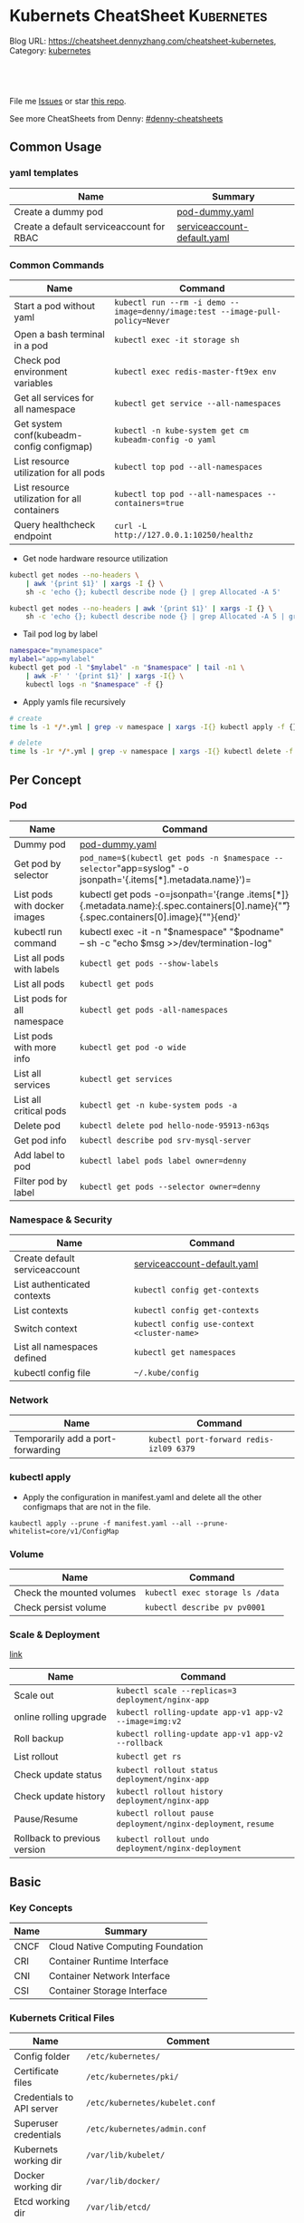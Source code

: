 * Kubernets CheatSheet                                             :Kubernetes:
:PROPERTIES:
:type:     kubernetes
:END:

Blog URL: https://cheatsheet.dennyzhang.com/cheatsheet-kubernetes, Category: [[https://cheatsheet.dennyzhang.com/category/kubernetes/][kubernetes]]

#+BEGIN_HTML
<a href="https://github.com/dennyzhang/cheatsheet-kubernetes-A4"><img align="right" width="200" height="183" src="https://www.dennyzhang.com/wp-content/uploads/denny/watermark/github.png" /></a>
<div id="the whole thing" style="overflow: hidden;">
<div style="float: left; padding: 5px"> <a href="https://www.linkedin.com/in/dennyzhang001"><img src="https://www.dennyzhang.com/wp-content/uploads/sns/linkedin.png" alt="linkedin" /></a></div>
<div style="float: left; padding: 5px"><a href="https://github.com/dennyzhang"><img src="https://www.dennyzhang.com/wp-content/uploads/sns/github.png" alt="github" /></a></div>
<div style="float: left; padding: 5px"><a href="https://www.dennyzhang.com/slack" target="_blank" rel="nofollow"><img src="https://slack.dennyzhang.com/badge.svg" alt="slack"/></a></div>
</div>

<br/><br/>
<a href="http://makeapullrequest.com" target="_blank" rel="nofollow"><img src="https://img.shields.io/badge/PRs-welcome-brightgreen.svg" alt="PRs Welcome"/></a>
#+END_HTML

File me [[https://github.com/dennyzhang/cheatsheet-kubernetes-A4/issues][Issues]] or star [[https://github.com/DennyZhang/cheatsheet-kubernetes-A4][this repo]].

See more CheatSheets from Denny: [[https://github.com/topics/denny-cheatsheets][#denny-cheatsheets]]
** Common Usage
*** yaml templates
 | Name                                     | Summary                     |
 |------------------------------------------+-----------------------------|
 | Create a dummy pod                       | [[https://github.com/dennyzhang/cheatsheet-kubernetes-A4/blob/master/pod-dummy.yaml][pod-dummy.yaml]]              |
 | Create a default serviceaccount for RBAC | [[https://github.com/dennyzhang/cheatsheet-kubernetes-A4/blob/master/serviceaccount-default.yaml][serviceaccount-default.yaml]] |
*** Common Commands
 | Name                                         | Command                                                                       |
 |----------------------------------------------+-------------------------------------------------------------------------------|
 | Start a pod without yaml                     | =kubectl run --rm -i demo --image=denny/image:test --image-pull-policy=Never= |
 | Open a bash terminal in a pod                | =kubectl exec -it storage sh=                                                 |
 | Check pod environment variables              | =kubectl exec redis-master-ft9ex env=                                         |
 | Get all services for all namespace           | =kubectl get service --all-namespaces=                                        |
 | Get system conf(kubeadm-config configmap)    | =kubectl -n kube-system get cm kubeadm-config -o yaml=                        |
 | List resource utilization for all pods       | =kubectl top pod --all-namespaces=                                            |
 | List resource utilization for all containers | =kubectl top pod --all-namespaces --containers=true=                          |
 | Query healthcheck endpoint                   | =curl -L http://127.0.0.1:10250/healthz=                                      |

  - Get node hardware resource utilization
  #+BEGIN_SRC sh
  kubectl get nodes --no-headers \
      | awk '{print $1}' | xargs -I {} \
      sh -c 'echo {}; kubectl describe node {} | grep Allocated -A 5'

  kubectl get nodes --no-headers | awk '{print $1}' | xargs -I {} \
      sh -c 'echo {}; kubectl describe node {} | grep Allocated -A 5 | grep -ve Event -ve Allocated -ve percent -ve -- ; echo'
  #+END_SRC

  - Tail pod log by label
  #+BEGIN_SRC sh
  namespace="mynamespace"
  mylabel="app=mylabel"
  kubectl get pod -l "$mylabel" -n "$namespace" | tail -n1 \
      | awk -F' ' '{print $1}' | xargs -I{} \
      kubectl logs -n "$namespace" -f {}
  #+END_SRC

  - Apply yamls file recursively
  #+BEGIN_SRC sh
  # create
  time ls -1 */*.yml | grep -v namespace | xargs -I{} kubectl apply -f {}

  # delete
  time ls -1r */*.yml | grep -v namespace | xargs -I{} kubectl delete -f {}
  #+END_SRC
** Per Concept
*** Pod
 | Name                         | Command                                                                                                                                 |
 |------------------------------+-----------------------------------------------------------------------------------------------------------------------------------------|
 | Dummy pod                    | [[https://github.com/dennyzhang/cheatsheet-kubernetes-A4/blob/master/pod-dummy.yaml][pod-dummy.yaml]]                                                                                                                          |
 | Get pod by selector          | =pod_name=$(kubectl get pods -n $namespace --selector="app=syslog" -o jsonpath='{.items[*].metadata.name}')=                            |
 | List pods with docker images | kubectl get pods -o=jsonpath='{range .items[*]}{.metadata.name}:{.spec.containers[0].name}{"\t"}{.spec.containers[0].image}{"\n"}{end}' |
 | kubectl run command          | kubectl exec -it -n "$namespace" "$podname" -- sh -c "echo $msg  >>/dev/termination-log"                                                |
 | List all pods with labels    | =kubectl get pods --show-labels=                                                                                                        |
 | List all pods                | =kubectl get pods=                                                                                                                      |
 | List pods for all namespace  | =kubectl get pods -all-namespaces=                                                                                                      |
 | List pods with more info     | =kubectl get pod -o wide=                                                                                                               |
 | List all services            | =kubectl get services=                                                                                                                  |
 | List all critical pods       | =kubectl get -n kube-system pods -a=                                                                                                    |
 | Delete pod                   | =kubectl delete pod hello-node-95913-n63qs=                                                                                             |
 | Get pod info                 | =kubectl describe pod srv-mysql-server=                                                                                                 |
 | Add label to pod             | =kubectl label pods label owner=denny=                                                                                                  |
 | Filter pod by label          | =kubectl get pods --selector owner=denny=                                                                                               |

*** Namespace & Security
 | Name                          | Command                                     |
 |-------------------------------+---------------------------------------------|
 | Create default serviceaccount | [[https://github.com/dennyzhang/cheatsheet-kubernetes-A4/blob/master/serviceaccount-default.yaml][serviceaccount-default.yaml]]                 |
 | List authenticated contexts   | =kubectl config get-contexts=               |
 | List contexts                 | =kubectl config get-contexts=               |
 | Switch context                | =kubectl config use-context <cluster-name>= |
 | List all namespaces defined   | =kubectl get namespaces=                    |
 | kubectl config file           | =~/.kube/config=                            |

*** Network
 | Name                              | Command                                 |
 |-----------------------------------+-----------------------------------------|
 | Temporarily add a port-forwarding | =kubectl port-forward redis-izl09 6379= |

*** kubectl apply

 - Apply the configuration in manifest.yaml and delete all the other configmaps that are not in the file.
 #+BEGIN_EXAMPLE
 kaubectl apply --prune -f manifest.yaml --all --prune-whitelist=core/v1/ConfigMap
 #+END_EXAMPLE

*** Volume
 | Name                      | Command                         |
 |---------------------------+---------------------------------|
 | Check the mounted volumes | =kubectl exec storage ls /data= |
 | Check persist volume      | =kubectl describe pv pv0001=    |
*** Scale & Deployment

 [[https://kubernetes.io/docs/concepts/workloads/controllers/deployment/#pausing-and-resuming-a-deployment][link]]

 | Name                   | Command                                                       |
 |------------------------+---------------------------------------------------------------|
 | Scale out              | =kubectl scale --replicas=3 deployment/nginx-app=             |
 | online rolling upgrade | =kubectl rolling-update app-v1 app-v2 --image=img:v2=         |
 | Roll backup            | =kubectl rolling-update app-v1 app-v2 --rollback=             |
 | List rollout           | =kubectl get rs=                                              |
 | Check update status    | =kubectl rollout status deployment/nginx-app=                 |
 | Check update history   | =kubectl rollout history deployment/nginx-app=                |
 | Pause/Resume           | =kubectl rollout pause deployment/nginx-deployment=, =resume= |
 | Rollback to previous version | =kubectl rollout undo deployment/nginx-deployment=      |
** Basic
*** Key Concepts
 | Name | Summary                           |
 |------+-----------------------------------|
 | CNCF | Cloud Native Computing Foundation |
 | CRI  | Container Runtime Interface       |
 | CNI  | Container Network Interface       |
 | CSI  | Container Storage Interface       |

*** Kubernets Critical Files
 | Name                      | Comment                                                 |
 |---------------------------+---------------------------------------------------------|
 | Config folder             | =/etc/kubernetes/=                                      |
 | Certificate files         | =/etc/kubernetes/pki/=                                  |
 | Credentials to API server | =/etc/kubernetes/kubelet.conf=                          |
 | Superuser credentials     | =/etc/kubernetes/admin.conf=                            |
 | Kubernets working dir     | =/var/lib/kubelet/=                                     |
 | Docker working dir        | =/var/lib/docker/=                                      |
 | Etcd working dir          | =/var/lib/etcd/=                                        |
 | Network cni               | =/etc/cni/net.d/=                                       |
 | Docker container log      | =/var/log/containers/=                                  |
 | Log files                 | =/var/log/pods/=                                        |
 | Env                       | =export KUBECONFIG=/etc/kubernetes/admin.conf=          |
 | Env                       | =/etc/systemd/system/kubelet.service.d/10-kubeadm.conf= |

 #+BEGIN_HTML
 <a href="https://www.dennyzhang.com"><img align="right" width="185" height="37" src="https://raw.githubusercontent.com/USDevOps/mywechat-slack-group/master/images/dns_small.png"></a>
 #+END_HTML
*** Check status
 | Name                               | Summary                                      |
 |------------------------------------+----------------------------------------------|
 | Start a service                    | =kubectl run hello --image=my_img --port=80= |
 | Similar to =docker ps=             | =kubectl get nodes=                          |
 | Similar to =docker inspect=        | =kubectl describe pod nginx-app-413181-cn=   |
 | Similar to =docker logs=           | =kubectl logs=                               |
 | Similar to =docker exec=           | =kubectl exec=                               |
 | View cluster events                | =kubectl get events=                         |
 | Get deployment info                | =kubectl get deploy=                         |
 | Delete service                     | =kubectl delete service nginxservice=        |
 | Get kubectl version                | =kubectl version=                            |
 | Get cluster info                   | =kubectl cluster-info=                       |
 | Get configuration                  | =kubectl config view=                        |
 | Get component status               | =kubectl get componentstatus=                |
 | Get node status                    | =kubectl describe node $node_name=           |
 | Get services for current namespace | =kubectl get svc=                            |

*** Kubernetes Developer Resources
 | Name            | Summary                                                                                   |
 |-----------------+-------------------------------------------------------------------------------------------|
 | API Conventions | https://github.com/kubernetes/community/blob/master/contributors/devel/api-conventions.md |
** Minikube
minikube in GitHub: [[https://github.com/kubernetes/minikube][link]]
| Name                | Command                       |
|---------------------+-------------------------------|
| Start minikube env  | =minikube start=              |
| minikube docker-env | =eval $(minikube docker-env)= |
| Get dashboard       | =minikube dashboard=          |
| ssh to minikube vm  | =minikube ssh=                |
| Get ip              | =minikube ip=                 |
| Get cluster info    | =kubectl cluster-info=        |
| List addons         | =minikube addons list=        |
| Get service info    | =minikube service $srv_name=  |

TODO: rolling-update command is imperative, better use Deployments rollout. It's declarative.
** More Resources
 License: Code is licensed under [[https://www.dennyzhang.com/wp-content/mit_license.txt][MIT License]].

 - Useful links
 #+BEGIN_EXAMPLE
 - https://kubernetes.io/docs/reference/kubectl/cheatsheet/
 - https://github.com/kubecamp/kubernetes_in_2_days
 - https://marc.xn--wckerlin-0za.ch/computer/kubernetes-on-ubuntu-16-04
 - https://codefresh.io/kubernetes-guides/kubernetes-cheat-sheet/
 #+END_EXAMPLE

 #+BEGIN_HTML
 <a href="https://www.dennyzhang.com"><img align="right" width="201" height="268" src="https://raw.githubusercontent.com/USDevOps/mywechat-slack-group/master/images/denny_201706.png"></a>

 <a href="https://www.dennyzhang.com"><img align="right" src="https://raw.githubusercontent.com/USDevOps/mywechat-slack-group/master/images/dns_small.png"></a>
 #+END_HTML
* org-mode configuration                                           :noexport:
#+STARTUP: overview customtime noalign logdone showall
#+DESCRIPTION: 
#+KEYWORDS: 
#+AUTHOR: Denny Zhang
#+EMAIL:  denny@dennyzhang.com
#+TAGS: noexport(n)
#+PRIORITIES: A D C
#+OPTIONS:   H:3 num:t toc:nil \n:nil @:t ::t |:t ^:t -:t f:t *:t <:t
#+OPTIONS:   TeX:t LaTeX:nil skip:nil d:nil todo:t pri:nil tags:not-in-toc
#+EXPORT_EXCLUDE_TAGS: exclude noexport
#+SEQ_TODO: TODO HALF ASSIGN | DONE BYPASS DELEGATE CANCELED DEFERRED
#+LINK_UP:   
#+LINK_HOME: 
* #  --8<-------------------------- separator ------------------------>8-- :noexport:
* [#A] Kubernets                                         :noexport:IMPORTANT:
https://github.com/dennyzhang/cheatsheet-kubernetes-A4

k8s provides declarative primitives for the "desired state"
- Self-healing
- Horizontal scaling
- Automatic binpacking
- Service discovery and load balancing
** Names of certificates files
https://github.com/kubernetes/kubeadm/blob/master/docs/design/design_v1.9.md
Names of certificates files:
ca.crt, ca.key (CA certificate)
apiserver.crt, apiserver.key (API server certificate)
apiserver-kubelet-client.crt, apiserver-kubelet-client.key (client certificate for the apiservers to connect to the kubelets securely)
sa.pub, sa.key (a private key for signing ServiceAccount )
front-proxy-ca.crt, front-proxy-ca.key (CA for the front proxy)
front-proxy-client.crt, front-proxy-client.key (client cert for the front proxy client)
** DONE [#A] k8s yaml file
  CLOSED: [2017-12-01 Fri 22:45]
http://containertutorials.com/get_started_kubernetes/k8s_example.html
https://www.mirantis.com/blog/introduction-to-yaml-creating-a-kubernetes-deployment/
https://kubernetes.io/docs/concepts/storage/volumes/#emptydir
** TODO update k8s cheatsheet github: https://github.com/alex1x/kubernetes-cheatsheet
** TODO Setting up MySQL Replication Clusters in Kubernetes: https://blog.kublr.com/setting-up-mysql-replication-clusters-in-kubernetes-ab7cbac113a5
** TODO MySQL on Docker: Running Galera Cluster on Kubernetes
https://severalnines.com/blog/mysql-docker-running-galera-cluster-kubernetes
** TODO Try Functions as a Service - a serverless framework for Docker & Kubernetes http://docs.get-faas.com/
https://blog.alexellis.io/first-faas-python-function/
** TODO [#A] k8s clustering elasticsearch
https://blog.alexellis.io/kubernetes-kubeadm-video/
** TODO k8s scale with redis
** TODO k8s scale with mysqld
** TODO [#A] k8s: https://5pi.de/2016/11/20/15-producation-grade-kubernetes-cluster/
** TODO Try kops with k8s
** TODO k8s free course: https://classroom.udacity.com/courses/ud615
** TODO feedbackup for k8s study project
Aaron Mulholland [1:18 AM]
So it looks pretty good. Got some good concepts in early on. Couple of suggestions for further work;

Potentially the following scenarios;
    * Setting up ingresses and TLS
              * Fully configure something like Nginx Ingress Controller or Traefik.
              * Create TLS Secrets within Kubernetes, and use them in your ingress controller.
    * Managing RBAC  (Don't know enough about this one, but sounds like a good concept to include)
              * Creating new roles, etc

I'll have a think and if anymore come to me, I'll let you know.


Denny Zhang (Github . Blogger)
[1:19 AM]
:thumbsup:

Will update per your suggestions tomorrow, Aaron
** TODO k8s add DNS chanllenges
Gui [4:01 PM]
Getting familiar with the concepts like pod, service, RC, deployment, etc.


[4:02]
Try volume


[4:02]
DNS.


Denny Zhang (Github . Blogger)
[4:02 PM]
I'm trying to cover the volume via mysql scenarios


Gui [4:02 PM]
And other addons
1 reply Today at 4:03 PM View thread


Denny Zhang (Github . Blogger)
[4:02 PM]
For DNS, not sure whether I get your point


Gui [4:03 PM]
I haven't tried a lot myself.
1 reply Today at 4:03 PM View thread


[4:03]
Like every pod and service has an DNS name to talk to each other.


Denny Zhang (Github . Blogger) [4:04 PM]
Yes, that makes sense


[4:04]
For addons, do you have any recommended scenario?
** TODO k8s add challenge of addon
https://www.cncf.io

https://kubernetes.io/docs/concepts/cluster-administration/addons/
** TODO k8s networking models
** TODO k8s example: https://github.com/kubernetes/examples
** TODO Blog: Wordpress powered by k8s, docker swarm
** #  --8<-------------------------- separator ------------------------>8-- :noexport:
** TODO [#A] absord: https://github.com/kubecamp/kubernetes_in_one_day
** TODO [#A] absord: https://github.com/kubecamp/kubernetes_in_2_days
** DONE kubectl config view
   CLOSED: [2017-12-31 Sun 10:40]
** DONE [#A] kubernetes persistent volume claim pending
  CLOSED: [2017-12-31 Sun 11:32]
https://github.com/openshift/origin/issues/7170

kubectl get pvc
kubectl get pv

#+BEGIN_EXAMPLE
ubuntu@k8s1:~$ kubectl describe pvc
Name:          ironic-gerbil-jenkins
Namespace:     default
StorageClass:
Status:        Pending
Volume:
Labels:        app=ironic-gerbil-jenkins
               chart=jenkins-0.10.2
               heritage=Tiller
               release=ironic-gerbil
Annotations:   <none>
Capacity:
Access Modes:
Events:
  Type    Reason         Age                 From                         Message
  ----    ------         ----                ----                         -------
  Normal  FailedBinding  37s (x261 over 2h)  persistentvolume-controller  no persistent volumes available for this claim and no storage class is set


Name:          my-mysql-mysql
Namespace:     default
StorageClass:
Status:        Pending
Volume:
Labels:        app=my-mysql-mysql
               chart=mysql-0.3.2
               heritage=Tiller
               release=my-mysql
Annotations:   <none>
Capacity:
Access Modes:
Events:
  Type    Reason         Age              From                         Message
  ----    ------         ----             ----                         -------
  Normal  FailedBinding  7s (x5 over 1m)  persistentvolume-controller  no persistent volumes available for this claim and no storage class is set
#+END_EXAMPLE
** DONE kubernetes start a container for testing: kubectl run -i --tty ubuntu --image=ubuntu:16.04 --restart=Never -- bash -il
   CLOSED: [2017-12-31 Sun 11:26]
** DONE [#A] ReplicaSet is the next-generation Replication Controller.
  CLOSED: [2017-12-04 Mon 11:26]
The only difference between a ReplicaSet and a Replication Controller right now is the selector support.

https://kubernetes.io/docs/concepts/workloads/controllers/replicaset/

https://github.com/arun-gupta/oreilly-kubernetes-book/blob/master/ch01/wildfly-replicaset.yml
Next generation Replication Controller

Set-based selector requirement
- Expression: key, operator, value
- Operators: In, NotIn, Exists, DoesNotExist

▪Generally created with Deployment
▪Enables Horizontal Pod Autoscaling
** DONE k8s yaml API version: https://kubernetes.io/docs/reference/federation/extensions/v1beta1/definitions/
   CLOSED: [2017-12-03 Sun 12:50]
** DONE k8s cronjob
  CLOSED: [2018-01-03 Wed 12:26]
https://kubernetes.io/docs/concepts/workloads/controllers/cron-jobs/

kubectl create -f ./cronjob.yaml
kubectl get cronjob hello
kubectl get jobs --watch
kubectl delete cronjob hello

#+BEGIN_EXAMPLE
apiVersion: batch/v1beta1
kind: CronJob
metadata:
  name: hello
spec:
  schedule: "*/1 * * * *"
  jobTemplate:
    spec:
      template:
        spec:
          containers:
          - name: hello
            image: busybox
            args:
            - /bin/sh
            - -c
            - date; echo Hello from the Kubernetes cluster
          restartPolicy: OnFailure
#+END_EXAMPLE
** DONE [#B] check k8s status: kubectl get cs
   CLOSED: [2018-01-03 Wed 11:57]
** BYPASS crictl not found in system path: warning
   CLOSED: [2018-01-03 Wed 12:36]
** DONE kubernetes default service type: ClusterIP
   CLOSED: [2018-01-02 Tue 11:07]
** DONE kubectl get nodes: Unable to connect to the server: x509: certificate signed by unknown authority: incorrect /etc/kubernetes/admin.conf
  CLOSED: [2018-01-04 Thu 00:09]


root@k8s1:~# kubectl get nodes
Unable to connect to the server: x509: certificate signed by unknown authority (possibly because of "crypto/rsa: verification error" while trying to verify candidate authority certificate "kubernetes")
root@k8s1:~# echo $KUBECONFIG

root@k8s1:~# export KUBECONFIG=/etc/kubernetes/admin.conf
root@k8s1:~# kubectl get nodes
NAME      STATUS     ROLES     AGE       VERSION
k8s1      Ready      master    29m       v1.9.0
k8s2      NotReady   <none>    17m       v1.9.0
** DONE [#A] kubernetes-the-hard-way: https://github.com/kelseyhightower/kubernetes-the-hard-way
   CLOSED: [2017-12-04 Mon 15:49]
*** CANCELED k8s hardway: etcdctl: Error:  context deadline exceeded
  CLOSED: [2017-12-04 Mon 17:54]
https://github.com/kelseyhightower/kubernetes-the-hard-way/blob/e8d728d0162ebcdf951464caa8be3a5b156eb463/docs/07-bootstrapping-etcd.md
#+BEGIN_EXAMPLE
mac@controller-0:~$ ETCDCTL_API=3 etcdctl member list
Error:  context deadline exceeded
#+END_EXAMPLE

#+BEGIN_EXAMPLE
mac@controller-0:~$ kubectl get componentstatuses
NAME                 STATUS      MESSAGE                                                                                          ERROR
etcd-2               Unhealthy   Get https://10.240.0.12:2379/health: dial tcp 10.240.0.12:2379: getsockopt: connection refused
controller-manager   Healthy     ok
etcd-1               Unhealthy   Get https://10.240.0.11:2379/health: dial tcp 10.240.0.11:2379: getsockopt: connection refused
scheduler            Healthy     ok
etcd-0               Unhealthy   Get https://10.240.0.10:2379/health: net/http: TLS handshake timeout
#+END_EXAMPLE
** DONE k8s livenessProbe(when to restart a Container), readinessProbe(when is ready to accept requests)
  CLOSED: [2018-01-08 Mon 07:41]
https://kubernetes.io/docs/tasks/configure-pod-container/configure-liveness-readiness-probes/
http://kubernetesbyexample.com/healthz/
https://kubernetes-v1-4.github.io/docs/user-guide/liveness/
https://github.com/arun-gupta/kubernetes-java-sample/blob/master/wildfly-pod-hc-http.yaml
http://kubernetesbyexample.com/healthz/

Probes have a number of fields that you can use to more precisely control the behavior of liveness and readiness checks:

initialDelaySeconds: Number of seconds after the container has started before liveness or readiness probes are initiated.
periodSeconds: How often (in seconds) to perform the probe. Default to 10 seconds. Minimum value is 1.
timeoutSeconds: Number of seconds after which the probe times out. Defaults to 1 second. Minimum value is 1.
successThreshold: Minimum consecutive successes for the probe to be considered successful after having failed. Defaults to 1. Must be 1 for liveness. Minimum value is 1.
failureThreshold: When a Pod starts and the probe fails, Kubernetes will try failureThreshold times before giving up. Giving up in case of liveness probe means restarting the Pod. In case of readiness probe the Pod will be marked Unready. Defaults to 3. Minimum value is 1.

#+BEGIN_EXAMPLE
apiVersion: v1
kind: Pod
metadata:
  labels:
    test: liveness
  name: liveness-exec
spec:
  containers:
  - args:
    - /bin/sh
    - -c
    - echo ok > /tmp/health; sleep 10; rm -rf /tmp/health; sleep 600
    image: gcr.io/google_containers/busybox
    livenessProbe:
      exec:
        command:
        - cat
        - /tmp/health
      initialDelaySeconds: 15
      timeoutSeconds: 1
    name: liveness
#+END_EXAMPLE
** CANCELED k8s exec try to find bash, but I only have sh
   CLOSED: [2018-01-08 Mon 08:23]
** DONE list all critical pods
  CLOSED: [2018-01-04 Thu 10:10]
kubectl --namespace kube-system get pods

for pod in $(kubectl --namespace kube-system get pods -o jsonpath="{.items[*].metadata.name}"); do
    node_info=$(kubectl --namespace kube-system describe pod $pod | grep "Node:")
    echo "Pod: $pod, $node_info"
done
** DONE k8s cheatsheet: kube-shell https://github.com/cloudnativelabs/kube-shell
   CLOSED: [2017-12-31 Sun 10:47]
** DONE k8s configmap
  CLOSED: [2018-01-08 Mon 10:32]
https://kubernetes.io/docs/tasks/configure-pod-container/configure-pod-configmap/
| Name                                                | Summary |
|-----------------------------------------------------+---------|
| kubectl get configmaps my-wordpress-mariadb -o yaml |         |
** DONE [#A] k8s initContainers debug: kubectl logs <pod-name> -c <init-container-2>
  CLOSED: [2018-01-05 Fri 16:29]
https://kubernetes.io/docs/tasks/debug-application-cluster/debug-init-containers/
** DONE Use GCE to setup k8s cluster deployment
  CLOSED: [2018-01-07 Sun 07:26]
https://github.com/kelseyhightower/kubernetes-the-hard-way

https://cloud.google.com/
source /Users/mac/Downloads/google-cloud-sdk/completion.bash.inc
source /Users/mac/Downloads/google-cloud-sdk/path.bash.inc
*** doc: gcloud setup
#+BEGIN_EXAMPLE
   [28] us-central1-f
   [29] us-central1-c
   [30] us-central1-b
   [31] us-east1-d
   [32] us-east1-c
   [33] us-east1-b
   [34] us-east4-c
   [35] us-east4-a
   [36] us-east4-b
   [37] us-west1-a
   [38] us-west1-c
   [39] us-west1-b
   [40] Do not set default zone
  Please enter numeric choice or text value (must exactly match list
  item):  36

  Your project default Compute Engine zone has been set to [us-east4-b].
  You can change it by running [gcloud config set compute/zone NAME].

  Your project default Compute Engine region has been set to [us-east4].
  You can change it by running [gcloud config set compute/region NAME].

  Created a default .boto configuration file at [/Users/mac/.boto]. See this file and
  [https://cloud.google.com/storage/docs/gsutil/commands/config] for more
  information about configuring Google Cloud Storage.
  Your Google Cloud SDK is configured and ready to use!

  * Commands that require authentication will use denny.zhang001@gmail.com by default
  * Commands will reference project `denny-k8s-test1` by default
  * Compute Engine commands will use region `us-east4` by default
  * Compute Engine commands will use zone `us-east4-b` by default

  Run `gcloud help config` to learn how to change individual settings

  This gcloud configuration is called [default]. You can create additional configurations if you work with multiple accounts and/or projects.
  Run `gcloud topic configurations` to learn more.

  Some things to try next:

  * Run `gcloud --help` to see the Cloud Platform services you can interact with. And run `gcloud help COMMAND` to get help on any gcloud command.
  * Run `gcloud topic -h` to learn about advanced features of the SDK like arg files and output formatting
#+END_EXAMPLE
*** TODO [#A] can't find gcloud                                   :IMPORTANT:
source /Users/mac/Downloads/google-cloud-sdk/completion.bash.inc
source /Users/mac/Downloads/google-cloud-sdk/path.bash.inc
** DONE kubectl get pod
   CLOSED: [2018-04-28 Sat 09:28]
 /etc/kubernetes/admin.conf /etc/kubernetes/kubelet.conf /etc/kubernetes/bootstrap-kubelet.conf /etc/kubernetes/controller-manager.conf /etc/kubernetes/scheduler.conf]

 #+BEGIN_EXAMPLE
 Your Kubernetes master has initialized successfully!

 To start using your cluster, you need to run the following as a regular user:

   mkdir -p $HOME/.kube
   sudo cp -i /etc/kubernetes/admin.conf $HOME/.kube/config
   sudo chown $(id -u):$(id -g) $HOME/.kube/config

 You should now deploy a pod network to the cluster.
 Run "kubectl apply -f [podnetwork].yaml" with one of the options listed at:
   https://kubernetes.io/docs/concepts/cluster-administration/addons/
 #+END_EXAMPLE
** DONE pod CrashLoopBackOff: starting, then crashing, then starting again and crashing again.

   CLOSED: [2018-01-05 Fri 15:47]
 https://www.krenger.ch/blog/crashloopbackoff-and-how-to-fix-it/

 https://kubernetes.io/docs/tasks/debug-application-cluster/debug-init-containers/

 | Status                     | Meaning                                                     |
 |----------------------------+-------------------------------------------------------------|
 | Init:N/M                   | The Pod has M Init Containers, and N have completed so far. |
 | Init:Error                 | An Init Container has failed to execute.                    |
 | Init:CrashLoopBackOff      | An Init Container has failed repeatedly.                    |
 | Pending                    | The Pod has not yet begun executing Init Containers.        |
 | PodInitializing or Running | The Pod has already finished executing Init Containers.     |
** DONE k8s ImagePullBackOff: describe pod $pod_name; No space
   CLOSED: [2018-06-25 Mon 14:28]
** DONE default pods for single node installation
   CLOSED: [2018-04-28 Sat 08:49]
 #+BEGIN_EXAMPLE
 root@mdm-k8s-node2:~# docker ps
 CONTAINER ID        IMAGE                                                                                                              COMMAND                  CREATED             STATUS              PORTS               NAMES
 75d08dd2b171        k8s.gcr.io/kube-proxy-amd64@sha256:c7036a8796fd20c16cb3b1cef803a8e980598bff499084c29f3c759bdb429cd2                "/usr/local/bin/ku..."   16 hours ago        Up 16 hours                             k8s_kube-proxy_kube-proxy-jmcs9_kube-system_02a0eac8-4a75-11e8-afce-7aa5a78d07bd_0
 0a769558ec4f        k8s.gcr.io/pause-amd64:3.1                                                                                         "/pause"                 16 hours ago        Up 16 hours                             k8s_POD_kube-proxy-jmcs9_kube-system_02a0eac8-4a75-11e8-afce-7aa5a78d07bd_0
 2af1fbfd581a        k8s.gcr.io/kube-apiserver-amd64@sha256:1ba863c8e9b9edc6d1329ebf966e4aa308ca31b42a937b4430caf65aa11bdd12            "kube-apiserver --..."   16 hours ago        Up 16 hours                             k8s_kube-apiserver_kube-apiserver-mdm-k8s-node2_kube-system_fee65b809c1e455cf1672ebe7efc4bc7_0
 63c214ac8d1b        k8s.gcr.io/kube-controller-manager-amd64@sha256:922ac89166ea228cdeff43e4c445a5dc4204972cc0e265a8762beec07b6238bf   "kube-controller-m..."   16 hours ago        Up 16 hours                             k8s_kube-controller-manager_kube-controller-manager-mdm-k8s-node2_kube-system_5ad7a10c5a8589117db7258c7d499a33_0
 324ff1a8d357        k8s.gcr.io/kube-scheduler-amd64@sha256:5f50a339f66037f44223e2b4607a24888177da6203a7bc6c8554e0f09bd2b644            "kube-scheduler --..."   16 hours ago        Up 16 hours                             k8s_kube-scheduler_kube-scheduler-mdm-k8s-node2_kube-system_aa8d5cab3ea096315de0c2003230d4f9_0
 dce77d944669        k8s.gcr.io/etcd-amd64@sha256:68235934469f3bc58917bcf7018bf0d3b72129e6303b0bef28186d96b2259317                      "etcd --listen-cli..."   16 hours ago        Up 16 hours                             k8s_etcd_etcd-mdm-k8s-node2_kube-system_59f847fe34319ab1263f0b3ee03df8a3_0
 2af621e52e11        k8s.gcr.io/pause-amd64:3.1                                                                                         "/pause"                 16 hours ago        Up 16 hours                             k8s_POD_kube-apiserver-mdm-k8s-node2_kube-system_fee65b809c1e455cf1672ebe7efc4bc7_0
 bdc64588b27d        k8s.gcr.io/pause-amd64:3.1                                                                                         "/pause"                 16 hours ago        Up 16 hours                             k8s_POD_kube-controller-manager-mdm-k8s-node2_kube-system_5ad7a10c5a8589117db7258c7d499a33_0
 14dd26427abf        k8s.gcr.io/pause-amd64:3.1                                                                                         "/pause"                 16 hours ago        Up 16 hours                             k8s_POD_kube-scheduler-mdm-k8s-node2_kube-system_aa8d5cab3ea096315de0c2003230d4f9_0
 17bfbb8af205        k8s.gcr.io/pause-amd64:3.1                                                                                         "/pause"                 16 hours ago        Up 16 hours                             k8s_POD_etcd-mdm-k8s-node2_kube-system_59f847fe34319ab1263f0b3ee03df8a3_0
 #+END_EXAMPLE
** DONE One pod may have multiple containers
   CLOSED: [2018-06-19 Tue 14:31]
 If a pod has more than 1 containers then you need to provide the name of the specific container.
** DONE kubectl edit deployment parameters
   CLOSED: [2018-04-15 Sun 21:49]
 https://github.com/kubernetes/helm/issues/2464
 kubectl -n kube-system patch deployment tiller-deploy -p '{"spec": {"template": {"spec": {"automountServiceAccountToken": true}}}}'

 kubectl --namespace=kube-system edit deployment/tiller-deploy and changed automountServiceAccountToken to true.
** DONE [#A] k8s sidecar
   CLOSED: [2018-07-15 Sun 22:50]
 https://k8s.io/examples/admin/logging/two-files-counter-pod-streaming-sidecar.yaml
 #+BEGIN_EXAMPLE
 apiVersion: v1
 kind: Pod
 metadata:
   name: counter
 spec:
   containers:
   - name: count
     image: busybox
     args:
     - /bin/sh
     - -c
     - >
       i=0;
       while true;
       do
         echo "$i: $(date)" >> /var/log/1.log;
         echo "$(date) INFO $i" >> /var/log/2.log;
         i=$((i+1));
         sleep 1;
       done
     volumeMounts:
     - name: varlog
       mountPath: /var/log
   - name: count-log-1
     image: busybox
     args: [/bin/sh, -c, 'tail -n+1 -f /var/log/1.log']
     volumeMounts:
     - name: varlog
       mountPath: /var/log
   - name: count-log-2
     image: busybox
     args: [/bin/sh, -c, 'tail -n+1 -f /var/log/2.log']
     volumeMounts:
     - name: varlog
       mountPath: /var/log
   volumes:
   - name: varlog
     emptyDir: {}
 #+END_EXAMPLE
** TODO [#A] k8s debug why termination takes time
** TODO Kubernets availablity
*** TODO Building High-Availability Clusters: https://kubernetes.io/docs/admin/high-availability/
** TODO [#A] Blog: Kubernetes Service Type: NodePort, ClusterIP and Loadbalancer?
#+BEGIN_EXAMPLE
https://kubernetes.io/docs/concepts/services-networking/service/

Publishing services - service types
For some parts of your application (e.g. frontends) you may want to expose a Service onto an external (outside of your cluster) IP address.

Kubernetes ServiceTypes allow you to specify what kind of service you want. The default is ClusterIP.

Type values and their behaviors are:

ClusterIP: Exposes the service on a cluster-internal IP. Choosing this value makes the service only reachable from within the cluster. This is the default ServiceType.
NodePort: Exposes the service on each Node's IP at a static port (the NodePort). A ClusterIP service, to which the NodePort service will route, is automatically created. You'll be able to contact the NodePort service, from outside the cluster, by requesting <NodeIP>:<NodePort>.
LoadBalancer: Exposes the service externally using a cloud provider's load balancer. NodePort and ClusterIP services, to which the external load balancer will route, are automatically created.
ExternalName: Maps the service to the contents of the externalName field (e.g. foo.bar.example.com), by returning a CNAME record with its value. No proxying of any kind is set up. This requires version 1.7 or higher of kube-dns.
#+END_EXAMPLE
*** Type: Loadbalancer
*** Type: ClusterIP
*** Type: NodePort
If you set the type field to "NodePort", the Kubernetes master will allocate a port from a flag-configured range (default: 30000-32767)
*** #  --8<-------------------------- separator ------------------------>8-- :noexport:
*** TODO Now if i access IP:NodePort, will it balance the load across multiple pods ?
https://kubernetes.io/docs/tasks/access-application-cluster/load-balance-access-application-cluster/
#+BEGIN_EXAMPLE
Vivek Yadav [8:34 AM]
Hey Denny, quick question -

```
---
 apiVersion: v1
 kind: Service
 metadata:
   name: span
   labels:
     app: span
 spec:
   type: NodePort
   ports:
     - port: 80
       nodePort: 30080
   selector:
     app: spa

---
 apiVersion: apps/v1beta2
 kind: Deployment
 metadata:
   name: spa
 spec:
   replicas: 2
   selector:
     matchLabels:
       app: spa
   template:
     metadata:
       labels:
         app: spa
     spec:
       containers:
         - name: py
           image: viveky4d4v/local-simple-python:latest
           ports:
             - containerPort: 8080
         - name: nginx
           image: viveky4d4v/local-nginx-lb:latest
           ports:
             - containerPort: 80
       imagePullSecrets:
         - name: regsecret

```


Now if i access IP:NodePort, will it balance the load across multiple pods ?


Denny Zhang (Github . Blogger) [8:35 AM]
I don't think so
#+END_EXAMPLE
*** TODO How Does NodePort work behind the scene?
*** #  --8<-------------------------- separator ------------------------>8-- :noexport:
*** TODO How Loadbalancer is implemented in code?
*** #  --8<-------------------------- separator ------------------------>8-- :noexport:
*** TODO Does Loadbalancer works only for public cloud?
*** TODO How I configure Ingress?
** TODO [#A] NodePort VS clusterIP                                 :IMPORTANT:
https://stackoverflow.com/questions/41509439/whats-the-difference-between-clusterip-nodeport-and-loadbalancer-service-types
http://weezer.su/kubernetes-1.html
https://docs.openshift.com/container-platform/3.3/dev_guide/getting_traffic_into_cluster.html

clusterIP: You can only access this service while inside the cluster.
** TODO [#A] k8s feature watch list
*** I want to check pod initContainer logs, but I don't want to specify initContainer by name
#+BEGIN_EXAMPLE
macs-MacBook-Pro:Scenario-401 mac$ kubectl logs my-jenkins-jenkins-89889ddb7-ct7jw -c 1
Error from server (BadRequest): container 1 is not valid for pod my-jenkins-jenkins-89889ddb7-ct7jw
macs-MacBook-Pro:Scenario-401 mac$ kubectl logs my-jenkins-jenkins-89889ddb7-ct7jw -c  copy-default-config
Error from server (BadRequest): container "copy-default-config" in pod "my-jenkins-jenkins-89889ddb7-ct7jw" is waiting to start: PodInitializing
macs-MacBook-Pro:Scenario-401 mac$ kubectl logs my-jenkins-jenkins-89889ddb7-ct7jw -c  copy-default-config
Error from server (BadRequest): container "copy-default-config" in pod "my-jenkins-jenkins-89889ddb7-ct7jw" is waiting to start: PodInitializing
#+END_EXAMPLE
*** Support using environment variables inside deployment yaml file
https://github.com/kubernetes/kubernetes/issues/52787
** TODO pod error: CreateContainerConfigError
https://github.com/kubernetes/minikube/issues/2256
#+BEGIN_EXAMPLE
bash-3.2$ kubectl get pod my-wordpress-wordpress-df987548d-btvf5
NAME                                     READY     STATUS                       RESTARTS   AGE
my-wordpress-wordpress-df987548d-btvf5   0/1       CreateContainerConfigError   0          2m
bash-3.2$
#+END_EXAMPLE

#+BEGIN_EXAMPLE
bash-3.2$ kubectl describe pod my-wordpress-wordpress-df987548d-btvf5
Name:           my-wordpress-wordpress-df987548d-btvf5
Namespace:      default
Node:           minikube/192.168.99.102
Start Time:     Fri, 05 Jan 2018 16:41:27 -0600
Labels:         app=my-wordpress-wordpress
                pod-template-hash=895431048
Annotations:    kubernetes.io/created-by={"kind":"SerializedReference","apiVersion":"v1","reference":{"kind":"ReplicaSet","namespace":"default","name":"my-wordpress-wordpress-df987548d","uid":"910e01e0-f269-11e7-b6d8...
Status:         Pending
IP:             172.17.0.6
Created By:     ReplicaSet/my-wordpress-wordpress-df987548d
Controlled By:  ReplicaSet/my-wordpress-wordpress-df987548d
Containers:
  my-wordpress-wordpress:
    Container ID:
    Image:          bitnami/wordpress:4.9.1-r1
    Image ID:
    Ports:          80/TCP, 443/TCP
    State:          Waiting
      Reason:       CreateContainerConfigError
    Ready:          False
    Restart Count:  0
    Requests:
      cpu:      300m
      memory:   512Mi
    Liveness:   http-get http://:http/wp-login.php delay=120s timeout=5s period=10s #success=1 #failure=6
    Readiness:  http-get http://:http/wp-login.php delay=30s timeout=3s period=5s #success=1 #failure=3
    Environment:
      ALLOW_EMPTY_PASSWORD:         yes
      MARIADB_ROOT_PASSWORD:        <set to the key 'mariadb-root-password' in secret 'my-wordpress-mariadb'>  Optional: false
      MARIADB_HOST:                 my-wordpress-mariadb
      MARIADB_PORT_NUMBER:          3306
      WORDPRESS_DATABASE_NAME:      bitnami_wordpress
      WORDPRESS_DATABASE_USER:      bn_wordpress
      WORDPRESS_DATABASE_PASSWORD:  <set to the key 'mariadb-password' in secret 'my-wordpress-mariadb'>  Optional: false
      WORDPRESS_USERNAME:           admin
      WORDPRESS_PASSWORD:           <set to the key 'wordpress-password' in secret 'my-wordpress-wordpress'>  Optional: false
      WORDPRESS_EMAIL:              contact@dennyzhang.com
      WORDPRESS_FIRST_NAME:         FirstName
      WORDPRESS_LAST_NAME:          LastName
      WORDPRESS_BLOG_NAME:          My DevOps Blog!
      SMTP_HOST:
      SMTP_PORT:
      SMTP_USER:
      SMTP_PASSWORD:                <set to the key 'smtp-password' in secret 'my-wordpress-wordpress'>  Optional: false
      SMTP_USERNAME:
      SMTP_PROTOCOL:
    Mounts:
      /bitnami/apache from wordpress-data (rw)
      /bitnami/php from wordpress-data (rw)
      /bitnami/wordpress from wordpress-data (rw)
      /var/run/secrets/kubernetes.io/serviceaccount from default-token-tc8kd (ro)
Conditions:
  Type           Status
  Initialized    True
  Ready          False
  PodScheduled   True
Volumes:
  wordpress-data:
    Type:       PersistentVolumeClaim (a reference to a PersistentVolumeClaim in the same namespace)
    ClaimName:  my-wordpress-wordpress
    ReadOnly:   false
  default-token-tc8kd:
    Type:        Secret (a volume populated by a Secret)
    SecretName:  default-token-tc8kd
    Optional:    false
QoS Class:       Burstable
Node-Selectors:  <none>
Tolerations:     <none>
Events:
  Type     Reason                 Age              From               Message
  ----     ------                 ----             ----               -------
  Normal   Scheduled              1m               default-scheduler  Successfully assigned my-wordpress-wordpress-df987548d-btvf5 to minikube
  Normal   SuccessfulMountVolume  1m               kubelet, minikube  MountVolume.SetUp succeeded for volume "pvc-910644d3-f269-11e7-b6d8-08002782d6cd"
  Normal   SuccessfulMountVolume  1m               kubelet, minikube  MountVolume.SetUp succeeded for volume "default-token-tc8kd"
  Normal   Pulled                 1s (x7 over 1m)  kubelet, minikube  Container image "bitnami/wordpress:4.9.1-r1" already present on machine
  Warning  Failed                 1s (x7 over 1m)  kubelet, minikube  Error: lstat /tmp/hostpath-provisioner/pvc-910644d3-f269-11e7-b6d8-08002782d6cd: no such file or directory
  Warning  FailedSync             1s (x7 over 1m)  kubelet, minikube  Error syncing pod
bash-3.2$
#+END_EXAMPLE
** TODO [#A] Certified Kubernetes Administrator (CKA)              :IMPORTANT:
https://www.cncf.io/certification/expert/

https://github.com/cncf/curriculum/blob/master/certified_kubernetes_administrator_exam_v1.8.0.pdf

It is an online, proctored, performance-based test that requires solving multiple issues from a command line.

Candidates have 3 hours to complete the tasks.
** HALF Difference in between selectors and labels
** TODO [#A] kubernetes mount a file to pod                        :IMPORTANT:
https://stackoverflow.com/questions/33415913/whats-the-best-way-to-share-mount-one-file-into-a-pod
https://www.linkedin.com/feed/update/urn:li:activity:6355445509146107904/
** TODO K8S label & Selector
https://github.com/dennyzhang/dennytest/tree/master/cheatsheet-kubernetes-A4][challenges-leetcode-interesting]]
* [#A] minikube                                                    :noexport:
https://github.com/kubernetes/minikube
https://github.com/dennyzhang/cheatsheet-kubernetes-A4
** install minikube
https://github.com/kubernetes/minikube

brew cask install minikube
** DONE minikube volume local drive
   CLOSED: [2018-07-15 Sun 22:46]
 https://stackoverflow.com/questions/42456159/minikube-volumes

 #+BEGIN_EXAMPLE
 /data
 /var/lib/localkube
 /var/lib/docker
 #+END_EXAMPLE

ls -lth /var/lib/kubelet/pods/f2f8f500-88ba-11e8-89ad-080027cbaea4/volumes/kubernetes.io~empty-dir/varlog/1.log
* [#A] kubernetes/helm: The Kubernetes Package Manager             :noexport:
| Name    | Summary                                                                  |
|---------+--------------------------------------------------------------------------|
| Helm    | a chart manager.                                                         |
| Charts  | packages of pre-configured Kubernetes resources.                         |
| Release | a collection of Kubernetes resources deployed to the cluster using Helm. |
| tiller  | helm server manages releases (installations) of your charts.             |

| Name                                           | Summary |
|------------------------------------------------+---------|
| helm init                                      |         |
| helm list                                      |         |
| helm list -a                                   |         |
| helm repo update                               |         |
| helm install stable/mysql                      |         |
| helm install --name mysql-release stable/mysql |         |
| helm inspect stable/mysql                      |         |
| helm status $helm_name                         |         |
| helm delete $helm_name                         |         |
| helm delete --purge $helm_name                 |         |
|------------------------------------------------+---------|
| ~/.helm/cache/archive                          |         |

Release, list, inspect, delete, rollback, purge
** useful link
https://github.com/kubernetes/helm
https://hub.kubeapps.com/
https://daemonza.github.io/2017/02/20/using-helm-to-deploy-to-kubernetes/
https://www.mirantis.com/blog/install-kubernetes-apps-helm/
** DONE Use helm to install mysql
   CLOSED: [2018-01-05 Fri 13:09]
https://github.com/kubernetes/charts/tree/master/cheatsheet-kubernetes-A4][challenges-leetcode-interesting]]
*** helm inspect stable/mysql
#+BEGIN_EXAMPLE
ubuntu@k8s1:~$ helm inspect stable/mysql
description: Fast, reliable, scalable, and easy to use open-source relational database
  system.
engine: gotpl
home: https://www.mysql.com/
icon: https://www.mysql.com/common/logos/logo-mysql-170x115.png
keywords:
- mysql
- database
- sql
maintainers:
- email: viglesias@google.com
  name: Vic Iglesias
name: mysql
sources:
- https://github.com/kubernetes/charts
- https://github.com/docker-library/mysql
version: 0.3.2

---
## mysql image version
## ref: https://hub.docker.com/r/library/mysql/tags/
##
image: "mysql"
imageTag: "5.7.14"

## Specify password for root user
##
## Default: random 10 character string
# mysqlRootPassword: testing

## Create a database user
##
# mysqlUser:
# mysqlPassword:

## Allow unauthenticated access, uncomment to enable
##
# mysqlAllowEmptyPassword: true

## Create a database
##
# mysqlDatabase:

## Specify an imagePullPolicy (Required)
## It's recommended to change this to 'Always' if the image tag is 'latest'
## ref: http://kubernetes.io/docs/user-guide/images/#updating-images
##
imagePullPolicy: IfNotPresent

livenessProbe:
  initialDelaySeconds: 30
  periodSeconds: 10
  timeoutSeconds: 5
  successThreshold: 1
  failureThreshold: 3

readinessProbe:
  initialDelaySeconds: 5
  periodSeconds: 10
  timeoutSeconds: 1
  successThreshold: 1
  failureThreshold: 3

## Persist data to a persistent volume
persistence:
  enabled: true
  ## database data Persistent Volume Storage Class
  ## If defined, storageClassName: <storageClass>
  ## If set to "-", storageClassName: "", which disables dynamic provisioning
  ## If undefined (the default) or set to null, no storageClassName spec is
  ##   set, choosing the default provisioner.  (gp2 on AWS, standard on
  ##   GKE, AWS & OpenStack)
  ##
  # storageClass: "-"
  accessMode: ReadWriteOnce
  size: 8Gi

## Configure resource requests and limits
## ref: http://kubernetes.io/docs/user-guide/compute-resources/
##
resources:
  requests:
    memory: 256Mi
    cpu: 100m

# Custom mysql configuration files used to override default mysql settings
configurationFiles:
#  mysql.cnf: |-
#    [mysqld]
#    skip-name-resolve
#+END_EXAMPLE
*** helm install stable/mysql
#+BEGIN_EXAMPLE
ubuntu@k8s1:~$ helm install stable/mysql
NAME:   joyous-grizzly
LAST DEPLOYED: Sun Dec 31 14:28:07 2017
NAMESPACE: default
STATUS: DEPLOYED

RESOURCES:
==> v1/Secret
NAME                  TYPE    DATA  AGE
joyous-grizzly-mysql  Opaque  2     0s

==> v1/PersistentVolumeClaim
NAME                  STATUS   VOLUME  CAPACITY  ACCESS MODES  STORAGECLASS  AGE
joyous-grizzly-mysql  Pending  0s

==> v1/Service
NAME                  TYPE       CLUSTER-IP      EXTERNAL-IP  PORT(S)   AGE
joyous-grizzly-mysql  ClusterIP  10.100.217.119  <none>       3306/TCP  0s

==> v1beta1/Deployment
NAME                  DESIRED  CURRENT  UP-TO-DATE  AVAILABLE  AGE
joyous-grizzly-mysql  1        1        1           0          0s

==> v1/Pod(related)
NAME                                  READY  STATUS   RESTARTS  AGE
joyous-grizzly-mysql-8bb45c5bf-b4kqv  0/1    Pending  0         0s


NOTES:
MySQL can be accessed via port 3306 on the following DNS name from within your cluster:
joyous-grizzly-mysql.default.svc.cluster.local

To get your root password run:

    kubectl get secret --namespace default joyous-grizzly-mysql -o jsonpath="{.data.mysql-root-password}" | base64 --decode; echo

To connect to your database:

1. Run an Ubuntu pod that you can use as a client:

    kubectl run -i --tty ubuntu --image=ubuntu:16.04 --restart=Never -- bash -il

2. Install the mysql client:

    $ apt-get update && apt-get install mysql-client -y

3. Connect using the mysql cli, then provide your password:
    $ mysql -h joyous-grizzly-mysql -p
#+END_EXAMPLE
*** DONE no available release name found
   CLOSED: [2017-12-31 Sun 08:50]
https://github.com/kubernetes/helm/issues/3055
** BYPASS [#A] helm install Error: no available release name found
   CLOSED: [2018-01-05 Fri 13:09]
https://github.com/kubernetes/helm/issues/3055
https://stackoverflow.com/questions/43499971/helm-error-no-available-release-name-found
https://github.com/kubernetes/helm/issues/2224

disable RBAC, then it works

kubectl create clusterrolebinding permissive-binding --clusterrole=cluster-admin --user=admin --user=kubelet --group=system:serviceaccounts

#+BEGIN_EXAMPLE
ubuntu@k8s1:~$ helm install stable/mysql
Error: no available release name found
#+END_EXAMPLE
** DONE Create persisitvolume first, before trying helm
   CLOSED: [2017-12-31 Sun 11:14]
sudo mkdir -p /data
sudo chmod 777 /data

cat > pv.yaml <<EOF
kind: PersistentVolume
apiVersion: v1
metadata:
  name: mydata
  labels:
    type: local
spec:
  capacity:
    storage: 10Gi
  accessModes:
    - ReadWriteOnce
  hostPath:
    path: "/data/mydata"
EOF

kubectl apply -f ./pv.yaml
** #  --8<-------------------------- separator ------------------------>8-- :noexport:
** HALF ubuntu install helm
https://github.com/kubernetes/helm/releases/tag/v2.9.1
https://docs.helm.sh/using_helm/#quickstart-guide

- Download binary
- helm init
** HALF helm list: Error: could not find a ready tiller pod: kubectl get pods --all-namespaces
#+BEGIN_EXAMPLE
denny@mdm-k8s-node2:/root$ kubectl get pods --all-namespaces
NAMESPACE     NAME                                    READY     STATUS    RESTARTS   AGE
kube-system   etcd-mdm-k8s-node2                      1/1       Running   0          3m
kube-system   kube-apiserver-mdm-k8s-node2            1/1       Running   0          3m
kube-system   kube-controller-manager-mdm-k8s-node2   1/1       Running   0          3m
kube-system   kube-dns-86f4d74b45-rf5rj               0/3       Pending   0          4m
kube-system   kube-proxy-czcs5                        1/1       Running   0          4m
kube-system   kube-scheduler-mdm-k8s-node2            1/1       Running   0          3m
kube-system   tiller-deploy-df4fdf55d-zxdq4           0/1       Pending   0          1m
#+END_EXAMPLE
** DONE helm: Error: could not find a ready tiller pod
   CLOSED: [2018-04-15 Sun 21:50]
 https://github.com/kubernetes/helm/issues/2064
 kubectl -n kube-system get po

 kubectl --namespace kube-system describe pod tiller-deploy-6d5c5f8457-6w22m
** DONE helm list error
   CLOSED: [2018-04-15 Sun 21:50]
 https://github.com/kubernetes/helm/issues/2464

 I meet the same problem, it was due to KUBECONFIG is not default. so you shoud specify KUBECONFIG env to the right position.

 Denny-Laptop:~ DennyZhang$ helm list
 Error: Get http://localhost:8080/api/v1/namespaces/kube-system/configmaps?labelSelector=OWNER%!D(MISSING)TILLER: dial tcp 127.0.0.1:8080: connect: connection refused

 #+BEGIN_EXAMPLE
 @mattus Thanks a lot, i was stuck for ~ 3 days with this at work trying to deploy a k8s cluster. This should really be documented somewhere.
 What i did to solve the issue was:

 kubectl --namespace=kube-system edit deployment/tiller-deploy and changed automountServiceAccountToken to true.
 Then 'helm list' was giving me:
 Error: configmaps is forbidden: User "system:serviceaccount:kube-system:default" cannot list configmaps in the namespace "kube-system"
 That was fixed with solution from #2687:
 kubectl --namespace=kube-system create clusterrolebinding add-on-cluster-admin --clusterrole=cluster-admin --serviceaccount=kube-system:default
 #+END_EXAMPLE
** DONE helm start with env configured: helm install --set Master.ServiceType=NodePort stable/jenkins
   CLOSED: [2018-04-15 Sun 21:50]
* [#A] CRD: challenges-k8s-crd                                     :noexport:
* k8s go client                                                    :noexport:
** events
https://github.com/kubernetes/client-go/blob/master/listers/core/v1/event.go
** TODO Client-go does not use a Swagger generator. Instead, it uses source code generators
source code generators are originated from the Kubernetes project, to create Kubernetes-style API objects and serializers.

https://medium.com/programming-kubernetes/building-stuff-with-the-kubernetes-api-part-4-using-go-b1d0e3c1c899
** sample: subscribe to events
#+BEGIN_SRC go
    ch := watcher.ResultChan()

    fmt.Printf("--- PVC Watch (max claims %v) ----\n", maxClaimedQuant.String())
    for event := range ch {
	pvc, ok := event.Object.(*v1.PersistentVolumeClaim)
	if !ok {
		log.Fatal("unexpected type")
	}
	quant := pvc.Spec.Resources.Requests[v1.ResourceStorage]

	switch event.Type {
	case watch.Added:
		totalClaimedQuant.Add(quant)
		log.Printf("PVC %s added, claim size %s\n", pvc.Name, quant.String())

		// is claim overage?
		if totalClaimedQuant.Cmp(maxClaimedQuant) == 1 {
			log.Printf("\nClaim overage reached: max %s at %s",
				maxClaimedQuant.String(),
				totalClaimedQuant.String(),
			)
			// trigger action
			log.Println("*** Taking action ***")
		}

	case watch.Modified:
		//log.Printf("Pod %s modified\n", pod.GetName())
	case watch.Deleted:
		quant := pvc.Spec.Resources.Requests[v1.ResourceStorage]
		totalClaimedQuant.Sub(quant)
#+END_SRC

https://github.com/vladimirvivien/k8s-client-examples/blob/master/go/pvcwatch/main.go
* k8s loadbalancer                                                 :noexport:
** DONE k8s service: loadbalancer
   CLOSED: [2018-06-19 Tue 13:51]
 #+BEGIN_EXAMPLE
 cat > service.yml <<EOF
 apiVersion: v1
 kind: Service
 metadata:
   name: lb
   namespace: logging
 spec:
   selector:
     app: kibana
   ports:
   - protocol: TCP
     port: 5601
   type: LoadBalancer
 EOF
 #+END_EXAMPLE
* k8s scheduling                                                   :noexport:
** Tell k8s your estimation for resource usage(CPU/RAM) per Pod
https://kubernetes.io/docs/concepts/configuration/manage-compute-resources-container/

https://kubernetes.io/docs/concepts/policy/resource-quotas/#requests-vs-limits

#+BEGIN_EXAMPLE
Each Container of a Pod can specify one or more of the following:

spec.containers[].resources.limits.cpu
spec.containers[].resources.limits.memory
spec.containers[].resources.requests.cpu
spec.containers[].resources.requests.memory
#+END_EXAMPLE

#+BEGIN_EXAMPLE
apiVersion: v1
kind: Pod
metadata:
  name: frontend
spec:
  containers:
  - name: db
    image: mysql
    env:
    - name: MYSQL_ROOT_PASSWORD
      value: "password"
    resources:
      requests:
        memory: "64Mi"
        cpu: "250m"
      limits:
        memory: "128Mi"
        cpu: "500m"
  - name: wp
    image: wordpress
    resources:
      requests:
        memory: "64Mi"
        cpu: "250m"
      limits:
        memory: "128Mi"
        cpu: "500m"
#+END_EXAMPLE
* k8s DaemonSet                                                    :noexport:
** DONE k8s daemonsets: ensures that all (or some) Nodes run a copy of a Pod.
   CLOSED: [2018-06-19 Tue 13:28]
 https://kubernetes.io/docs/concepts/workloads/controllers/daemonset/

 As nodes are added to the cluster, Pods are added to them. As nodes are removed from the cluster, those Pods are garbage collected. Deleting a DaemonSet will clean up the Pods it created.

 Some typical uses of a DaemonSet are:

 - running a cluster storage daemon, such as glusterd, ceph, on each node.
 - running a logs collection daemon on every node, such as fluentd or logstash.
   - running a node monitoring daemon on every node, such as Prometheus Node Exporter, collectd, Datadog agent, New Relic agent, or Ganglia gmond.
* [#A] etcd                                                        :noexport:
https://coreos.com/etcd/docs/latest/dev-guide/interacting_v3.html
https://coreos.com/etcd/docs/latest/v2/README.html
* [#B] k8s addons                                                  :noexport:
https://kubernetes.io/docs/concepts/cluster-administration/addons/
** DONE k8s install add-on: dashboard
  CLOSED: [2018-01-03 Wed 12:19]
- Install, then use kubectl-proxy to start
- Create user and binding, then use token to login

#+BEGIN_EXAMPLE
kubectl apply -f https://raw.githubusercontent.com/kubernetes/dashboard/master/src/deploy/recommended/kubernetes-dashboard.yaml
nohup kubectl proxy --port=8001 --address=0.0.0.0 &

curl http://localhost:8001/api/v1/namespaces/kube-system/services/https:kubernetes-dashboard:/proxy/

#+END_EXAMPLE

#+BEGIN_EXAMPLE
# https://github.com/kubernetes/dashboard/wiki/Creating-sample-user
cat > user.yaml <<EOF
apiVersion: v1
kind: ServiceAccount
metadata:
  name: admin-user
  namespace: kube-system
---
apiVersion: rbac.authorization.k8s.io/v1beta1
kind: ClusterRoleBinding
metadata:
  name: admin-user
roleRef:
  apiGroup: rbac.authorization.k8s.io
  kind: ClusterRole
  name: cluster-admin
subjects:
- kind: ServiceAccount
  name: admin-user
  namespace: kube-system
EOF
#+END_EXAMPLE

kubectl apply -f user.yaml
kubectl -n kube-system describe secret $(kubectl -n kube-system get secret | grep admin-user | awk '{print $1}')

https://github.com/kubernetes/dashboard#kubernetes-dashboard
https://blog.frognew.com/2017/09/kubeadm-install-kubernetes-1.8.html#8dashboard%E6%8F%92%E4%BB%B6%E9%83%A8%E7%BD%B2
*** DONE kubectl proxy listen on all network nics
  CLOSED: [2018-01-03 Wed 12:12]
https://github.com/kubernetes/kubectl/issues/142
kubectl proxy --port=8001 --address=0.0.0.0
* [#A] k8s volumes                                                 :noexport:
  CLOSED: [2017-12-01 Fri 22:45]
https://kubernetes.io/docs/concepts/storage/volumes
https://kubernetes.io/docs/tasks/configure-pod-container/configure-volume-storage/
https://kubernetes.io/docs/concepts/storage/persistent-volumes/#claims-as-volumes

https://blog.couchbase.com/stateful-containers-kubernetes-amazon-ebs/
https://stackoverflow.com/questions/37555281/create-kubernetes-pod-with-volume-using-kubectl-run
https://kubernetes.io/docs/tasks/configure-pod-container/configure-volume-storage/

▪Directory accessible to the containers in a pod
▪Volume outlives any containers in a pod
▪Common types
   hostPath
   nfs
   awsElasticBlockStore
   gcePersistentDisk

#+BEGIN_EXAMPLE
Creating and using a persistent volume is a three step process:
1. Provision: Administrator provision a networked storage in the cluster, such as AWS ElasticBlockStore volumes. This is called as PersistentVolume.
2. Request storage: User requests storage for pods by using claims. Claims can specify levels of resources (CPU and memory), specific sizes and access modes (e.g. can be mounted once read/write or many times write only).
This is called as PersistentVolumeClaim.
1. Use claim: Claims are mounted as volumes and used in pods for storage.
#+END_EXAMPLE
** DONE persistence.accessMode ReadWriteOnce or ReadOnly: https://github.com/kubernetes/charts/tree/master/cheatsheet-kubernetes-A4][challenges-leetcode-interesting]]
  CLOSED: [2018-01-02 Tue 16:52]
The access modes are:

ReadWriteOnce - the volume can be mounted as read-write by a single node
ReadOnlyMany - the volume can be mounted read-only by many nodes
ReadWriteMany - the volume can be mounted as read-write by many nodes
* [#A] kubeadm: performs the actions necessary to get a minimum viable cluster up and running :noexport:
https://kubernetes.io/docs/setup/independent/create-cluster-kubeadm/

kubeadm init and kubeadm join together provides a nice user experience
for creating a best-practice but bare Kubernetes cluster from scratch.

| Name            | Summary                                                                                                      |
|-----------------+--------------------------------------------------------------------------------------------------------------|
| kubeadm init    | bootstrap a Kubernetes master node                                                                           |
| kubeadm join    | bootstrap a Kubernetes worker node and join it to the cluster                                                |
| kubeadm upgrade | upgrade a Kubernetes cluster to a newer version                                                              |
| kubeadm config  | if you initialized your cluster using kubeadm v1.7.x or lower, to configure your cluster for kubeadm upgrade |
| kubeadm token   | manage tokens for kubeadm join                                                                               |
| kubeadm reset   | revert any changes made to this host by kubeadm init or kubeadm join                                         |

This process works with local VMs, physical servers and/or cloud servers.
** DONE kubeadm: recreate a node
  CLOSED: [2018-01-03 Wed 16:18]
https://stackoverflow.com/questions/45913034/readd-a-deleted-node-to-kubernetes

https://kubernetes.io/docs/tasks/administer-cluster/safely-drain-node/
#+BEGIN_EXAMPLE
kubeadm: run kubeadm reset and kubeadm join ... again on the node (you might need to create a new token if the original one was short-lived, see the linked doc)
most clouds: delete the VM. It will be recreated and will rejoin the cluster
others: see self registration and manual registration for details.
#+END_EXAMPLE
** TODO kubeadm join token issue: How to caculate --discovery-token-ca-cert-hash
https://stackoverflow.com/questions/47770486/kubeadm-init-token-xyz-or-kubeadm-init-token-xyz

kubeadm token  list

how to get --discovery-token-ca-cert-hash

#+BEGIN_EXAMPLE
root@k8s1:~# kubeadm init --token 2f1a31.00f66dec74fd53f3 --apiserver-advertise-address=172.42.42.1
[init] Using Kubernetes version: v1.9.0
[init] Using Authorization modes: [Node RBAC]
[preflight] Running pre-flight checks.
	[WARNING FileExisting-crictl]: crictl not found in system path
[preflight] Starting the kubelet service
[certificates] Generated ca certificate and key.
[certificates] Generated apiserver certificate and key.
[certificates] apiserver serving cert is signed for DNS names [k8s1 kubernetes kubernetes.default kubernetes.default.svc kubernetes.default.svc.cluster.local] and IPs [10.96.0.1 172.42.42.1]
[certificates] Generated apiserver-kubelet-client certificate and key.
[certificates] Generated sa key and public key.
[certificates] Generated front-proxy-ca certificate and key.
[certificates] Generated front-proxy-client certificate and key.
[certificates] Valid certificates and keys now exist in "/etc/kubernetes/pki"
[kubeconfig] Wrote KubeConfig file to disk: "admin.conf"
[kubeconfig] Wrote KubeConfig file to disk: "kubelet.conf"
[kubeconfig] Wrote KubeConfig file to disk: "controller-manager.conf"
[kubeconfig] Wrote KubeConfig file to disk: "scheduler.conf"
[controlplane] Wrote Static Pod manifest for component kube-apiserver to "/etc/kubernetes/manifests/kube-apiserver.yaml"
[controlplane] Wrote Static Pod manifest for component kube-controller-manager to "/etc/kubernetes/manifests/kube-controller-manager.yaml"
[controlplane] Wrote Static Pod manifest for component kube-scheduler to "/etc/kubernetes/manifests/kube-scheduler.yaml"
[etcd] Wrote Static Pod manifest for a local etcd instance to "/etc/kubernetes/manifests/etcd.yaml"
[init] Waiting for the kubelet to boot up the control plane as Static Pods from directory "/etc/kubernetes/manifests".
[init] This might take a minute or longer if the control plane images have to be pulled.
[apiclient] All control plane components are healthy after 25.502909 seconds
[uploadconfig] Storing the configuration used in ConfigMap "kubeadm-config" in the "kube-system" Namespace
[markmaster] Will mark node k8s1 as master by adding a label and a taint
[markmaster] Master k8s1 tainted and labelled with key/value: node-role.kubernetes.io/master=""
[bootstraptoken] Using token: 2f1a31.00f66dec74fd53f3
[bootstraptoken] Configured RBAC rules to allow Node Bootstrap tokens to post CSRs in order for nodes to get long term certificate credentials
[bootstraptoken] Configured RBAC rules to allow the csrapprover controller automatically approve CSRs from a Node Bootstrap Token
[bootstraptoken] Configured RBAC rules to allow certificate rotation for all node client certificates in the cluster
[bootstraptoken] Creating the "cluster-info" ConfigMap in the "kube-public" namespace
[addons] Applied essential addon: kube-dns
[addons] Applied essential addon: kube-proxy

Your Kubernetes master has initialized successfully!

To start using your cluster, you need to run the following as a regular user:

  mkdir -p $HOME/.kube
  sudo cp -i /etc/kubernetes/admin.conf $HOME/.kube/config
  sudo chown $(id -u):$(id -g) $HOME/.kube/config

You should now deploy a pod network to the cluster.
Run "kubectl apply -f [podnetwork].yaml" with one of the options listed at:
  https://kubernetes.io/docs/concepts/cluster-administration/addons/

You can now join any number of machines by running the following on each node
as root:

  kubeadm join --token 2f1a31.00f66dec74fd53f3 172.42.42.1:6443 --discovery-token-ca-cert-hash sha256:26ba6d67cbffbe67a7b77748ffa1d76bab74ff546de5a9e2af930e5a1272d188
#+END_EXAMPLE

#+BEGIN_EXAMPLE
root@k8s1:/var/log# kubeadm reset
[preflight] Running pre-flight checks.
[reset] Stopping the kubelet service.
[reset] Unmounting mounted directories in "/var/lib/kubelet"
[reset] Removing kubernetes-managed containers.
[reset] Deleting contents of stateful directories: [/var/lib/kubelet /etc/cni/net.d /var/lib/dockershim /var/run/kubernetes /var/lib/etcd]
[reset] Deleting contents of config directories: [/etc/kubernetes/manifests /etc/kubernetes/pki]
[reset] Deleting files: [/etc/kubernetes/admin.conf /etc/kubernetes/kubelet.conf /etc/kubernetes/controller-manager.conf /etc/kubernetes/scheduler.conf]
#+END_EXAMPLE
** useful link
https://kubernetes.io/docs/setup/independent/create-cluster-kubeadm/
https://medium.com/@SystemMining/setup-kubenetes-cluster-on-ubuntu-16-04-with-kubeadm-336f4061d929
https://marc.xn--wckerlin-0za.ch/computer/kubernetes-on-ubuntu-16-04

https://github.com/kubernetes/kubeadm/blob/master/docs/design/design_v1.8.md
https://kubernetes.io/docs/setup/independent/create-cluster-kubeadm/#24-initializing-your-master
* [#B] k8s security: secrets, authentication & authorization       :noexport:
** what's service account: In contrast, service accounts are users managed by the Kubernetes API.
https://kubernetes.io/docs/admin/authentication/
https://github.com/kubernetes/kubernetes/blob/master/examples/elasticsearch/service-account.yaml
https://kubernetes.io/docs/admin/authorization/
** serviceaccount, clusterrolebinding
https://blog.frognew.com/2017/12/its-time-to-use-helm.html
#+BEGIN_EXAMPLE
apiVersion: v1
kind: ServiceAccount
metadata:
  name: tiller
  namespace: kube-system
---
apiVersion: rbac.authorization.k8s.io/v1beta1
kind: ClusterRoleBinding
metadata:
  name: tiller
roleRef:
  apiGroup: rbac.authorization.k8s.io
  kind: ClusterRole
  name: cluster-admin
subjects:
  - kind: ServiceAccount
    name: tiller
    namespace: kube-system
#+END_EXAMPLE
** web page: Creating sample user · kubernetes/dashboard Wiki · GitHub
https://github.com/kubernetes/dashboard/wiki/Creating-sample-user
*** webcontent                                                     :noexport:
#+begin_example
Location: https://github.com/kubernetes/dashboard/wiki/Creating-sample-user
Skip to content
The vote is over, but the fight for net neutrality isn't. Show your support for a free and open
internet.
Learn more Dismiss

  * Features
  * Business
  * Explore
  * Marketplace
  * Pricing

This repository [                    ]
Sign in or Sign up

  * Watch 120
  * Star 1,839
  * Fork 586

kubernetes/dashboard

Code Issues 95 Pull requests 8 Projects 0 Wiki Insights

Creating sample user

Sebastian Florek edited this page Dec 14, 2017 · 6 revisions

Pages 21

[                    ]

  * Home
  * Access control
  * Accessing Dashboard
  * Accessing Dashboard 1.6.X and below
  * Accessing Dashboard 1.7.X and above
  * Architecture
  * Certificate management
  * Code conventions
  * Compatibility matrix
  * Creating sample user
  * Dashboard arguments
  * Dependency management
  * FAQ
  * Getting started
  * Installation
  * Integrations
  * Internationalization
  * Labels
  * Release procedures
  * Roadmap
  * Text conventions
  * Show 6 more pages...

 Home

 Common

  * FAQ
  * Compatibility matrix
  * Roadmap
  * Dashboard arguments

 User Guide

  * Installation
  * Certificate management
  * Accessing Dashboard
      + 1.7.X and above
      + 1.6.X and below
  * Access control
      + Creating sample user
  * Integrations
  * Labels

 Development Guide

  * Getting started
  * Release procedures
  * Dependency management
  * Architecture
  * Code conventions
  * Text conventions
  * Internationalization

Clone this wiki locally

[https://github.com/k]

In this guide, we will find out how to create a new user using Service Account mechanism of
Kubernetes, grant this user admin permissions and log in to Dashboard using bearer token tied to
this user.

Copy provided snippets to some xxx.yaml file and use kubectl create -f xxx.yaml to create them.

 Create Service Account

We are creating Service Account with name admin-user in namespace kube-system first.

apiVersion: v1
kind: ServiceAccount
metadata:
  name: admin-user
  namespace: kube-system

 Create ClusterRoleBinding

In most cases after provisioning our cluster using kops or kubeadm or any other popular tool admin
Role already exists in the cluster. We can use it and create only RoleBinding for our
ServiceAccount.

NOTE: apiVersion of ClusterRoleBinding resource may differ between Kubernetes versions. Starting
from v1.8 it was promoted to rbac.authorization.k8s.io/v1.

apiVersion: rbac.authorization.k8s.io/v1beta1
kind: ClusterRoleBinding
metadata:
  name: admin-user
roleRef:
  apiGroup: rbac.authorization.k8s.io
  kind: ClusterRole
  name: cluster-admin
subjects:
- kind: ServiceAccount
  name: admin-user
  namespace: kube-system

 Bearer Token

Now we need to find token we can use to log in. Execute following command:

kubectl -n kube-system describe secret $(kubectl -n kube-system get secret | grep admin-user | awk '{print $1}')

It should print something like:

Name:         admin-user-token-6gl6l
Namespace:    kube-system
Labels:       <none>
Annotations:  kubernetes.io/service-account.name=admin-user
              kubernetes.io/service-account.uid=b16afba9-dfec-11e7-bbb9-901b0e532516

Type:  kubernetes.io/service-account-token

Data
====
ca.crt:     1025 bytes
namespace:  11 bytes
token:      eyJhbGciOiJSUzI1NiIsInR5cCI6IkpXVCJ9.eyJpc3MiOiJrdWJlcm5ldGVzL3NlcnZpY2VhY2NvdW50Iiwia3ViZXJuZXRlcy5pby9zZXJ2aWNlYWNjb3VudC9uYW1lc3BhY2UiOiJrdWJlLXN5c3RlbSIsImt1YmVybmV0ZXMuaW8vc2VydmljZWFjY291bnQvc2VjcmV0Lm5hbWUiOiJhZG1pbi11c2VyLXRva2VuLTZnbDZsIiwia3ViZXJuZXRlcy5pby9zZXJ2aWNlYWNjb3VudC9zZXJ2aWNlLWFjY291bnQubmFtZSI6ImFkbWluLXVzZXIiLCJrdWJlcm5ldGVzLmlvL3NlcnZpY2VhY2NvdW50L3NlcnZpY2UtYWNjb3VudC51aWQiOiJiMTZhZmJhOS1kZmVjLTExZTctYmJiOS05MDFiMGU1MzI1MTYiLCJzdWIiOiJzeXN0ZW06c2VydmljZWFjY291bnQ6a3ViZS1zeXN0ZW06YWRtaW4tdXNlciJ9.M70CU3lbu3PP4OjhFms8PVL5pQKj-jj4RNSLA4YmQfTXpPUuxqXjiTf094_Rzr0fgN_IVX6gC4fiNUL5ynx9KU-lkPfk0HnX8scxfJNzypL039mpGt0bbe1IXKSIRaq_9VW59Xz-yBUhycYcKPO9RM2Qa1Ax29nqNVko4vLn1_1wPqJ6XSq3GYI8anTzV8Fku4jasUwjrws6Cn6_sPEGmL54sq5R4Z5afUtv-mItTmqZZdxnkRqcJLlg2Y8WbCPogErbsaCDJoABQ7ppaqHetwfM_0yMun6ABOQbIwwl8pspJhpplKwyo700OSpvTT9zlBsu-b35lzXGBRHzv5g_RA

Now copy the token and paste it into Enter token field on log in screen. zrzut ekranu z 2017-12-14
10-58-28

Click Sign in button and that's it. You are now logged in as an admin.

zrzut ekranu z 2017-12-14 10-59-31

In order to find out more about how to grant/deny permissions in Kubernetes read official
authentication & authorization documentation.

Copyright 2017 The Kubernetes Authors

  * © 2018 GitHub, Inc.
  * Terms
  * Privacy
  * Security
  * Status
  * Help

  * Contact GitHub
  * API
  * Training
  * Shop
  * Blog
  * About

You can't perform that action at this time.
You signed in with another tab or window. Reload to refresh your session. You signed out in another
tab or window. Reload to refresh your session.

#+end_example
** k8s secrets: intended to hold sensitive information, such as passwords, OAuth tokens, and ssh keys.
https://github.com/arun-gupta/vault-kubernetes/blob/master/secrets.yaml
http://kubernetesbyexample.com/secrets/

- Secrets are namespaced objects, that is, exist in the context of a namespace
- You can access them via a volume or an environment variable from a container running in a pod
- The secret data on nodes is stored in tmpfs volumes

kubectl create secret generic mysecret --from-literal=mysql_root_password=my-secret-pw
kubectl get secret mysecret

#+BEGIN_EXAMPLE
apiVersion: v1
kind: Pod
metadata:
  name: secret-env-pod
spec:
  containers:
  - name: mycontainer
    image: redis
    env:
      - name: SECRET_USERNAME
        valueFrom:
          secretKeyRef:
            name: mysecret
            key: username
      - name: SECRET_PASSWORD
        valueFrom:
          secretKeyRef:
            name: mysecret
            key: password
  restartPolicy: Never
#+END_EXAMPLE
* [#B] kubectl jsonpath support                                    :noexport:
https://kubernetes.io/docs/reference/kubectl/jsonpath/

kubectl get pods -o json
$ kubectl get pods -o=jsonpath='{@}'
$ kubectl get pods -o=jsonpath='{.items[0]}'
$ kubectl get pods -o=jsonpath='{.items[0].metadata.name}'
$ kubectl get pods -o=jsonpath='{range .items[*]}{.metadata.name}{"\t"}{.status.startTime}{"\n"}{end}'

kubectl get pods -o=jsonpath='{.items[0].metadata.name}'

kubectl get pods -n oratos -o=jsonpath='{range .items[*]}{.metadata.name}:{.spec.containers[0].name}{"\t"}{.spec.containers[0].image}{"\n"}{end}'
* HPA: Horizontal Pod Autoscaler                                   :noexport:
* Uncertainty & Uncomfortable things with K8S                      :noexport:
** Destroy namepsace takes more than 15 minutes, with nowhere to check
Testing in minikube
** Pod stucks in containercreating for a long time
* HALF kubectl apply to a list of folder: kubectl apply -R -f namespace-drain-manifests/manifests :noexport:
* GKE user access                                                  :noexport:
#+BEGIN_EXAMPLE
If y'all run into the following error: `is forbidden: attempt to grant extra privileges:` when trying to run `kubectl apply -R -f ~/workspace/namespace-drain/manifests/` against a GKE cluster, then run the following command.

```kubectl create clusterrolebinding cluster-admin-binding --clusterrole cluster-admin --user $(gcloud config get-value account)```
#+END_EXAMPLE
* #  --8<-------------------------- separator ------------------------>8-- :noexport:
* Blog: How Enterprise Do XXX in Container world?                  :noexport:
* TODO [#A] Blog: interview candidates for k8s experience          :noexport:
** Explain concepts
*** What's k8s context. Why we need it?
*** What's initContainer? Why we need it?
*** Network policy
** Comparision
*** configmap vs secrets
*** labels vs anonations
What are k8s Annotations? What differences it is compared with labels:

- Like labels, annotations are key/value pairs. Where labels have length limits, annotations can be quite large.
-  you can't query or select objects based on annotations.
- Are used for non-identifying information. Stuff not used internally by k8s.

https://codeengineered.com/blog/2017/kubernetes-labels-annotations/
https://vsupalov.com/kubernetes-labels-annotations-difference/ (edited)
*** clusterip, service, loadbalancer
*** ClusterRole vs Role
*** serviceaccount vs useraccount
** Scenarios/Experience
*** tell me about k8s security model
*** tell me about k8s scheduling model
*** tell me about k8s HA model
*** tell me about k8s trouble shooting experience
** Your Wish List
*** layer of yaml
*** ABBA on volumes
*** apply one configmap to all namespace
* k8s workflow: every 3 months has one new release                 :noexport:
https://github.com/kubernetes/kubeadm/blob/master/docs/release-cycle.md
* Blog: Kubernetes Limitation List                                 :noexport:
- Starting with Kubernetes 1.6 we support 5000 nodes clusters with 30 pods per node. ([[https://github.com/kubernetes/community/blob/master/contributors/design-proposals/instrumentation/metrics-server.md#scalability-limitations][link]])
* #  --8<-------------------------- separator ------------------------>8-- :noexport:
* TODO Why need kubernetes/apiserver: https://github.com/kubernetes/apiserver :noexport:
Library for writing a Kubernetes-style API server.

https://github.com/kubernetes/kube-aggregator
* TODO k8s concept learning                                        :noexport:
** TODO How often k8s perodically check the desired state          :noexport:
*** TODO Once you've set your desired state, the Kubernetes Control Plane works to make the cluster's current state match the desired state. :noexport:
  https://kubernetes.io/docs/concepts/
*** TODO A Kubernetes object is a "record of intent"–once you create the object, the Kubernetes system will constantly work to ensure that object exists. :noexport:
  https://kubernetes.io/docs/concepts/overview/working-with-objects/kubernetes-objects/
* k8s quiz                                                         :noexport:
** Pods & Controllers
https://kubernetes.io/docs/concepts/workloads/pods/pod-overview/#pods-and-controllers

Pods and Controllers
A Controller can create and manage multiple Pods for you, handling replication and rollout and providing self-healing capabilities at cluster scope. For example, if a Node fails, the Controller might automatically replace the Pod by scheduling an identical replacement on a different Node.

Some examples of Controllers that contain one or more pods include:

Deployment
StatefulSet
DaemonSet
In general, Controllers use a Pod Template that you provide to create the Pods for which it is responsible.

** Object Spec and Status
https://kubernetes.io/docs/concepts/overview/working-with-objects/kubernetes-objects/

Every Kubernetes object includes two nested object fields that govern the object's configuration: the object spec and the object status. The spec, which you must provide, describes your desired state for the object–the characteristics that you want the object to have. The status describes the actual state of the object, and is supplied and updated by the Kubernetes system. At any given time, the Kubernetes Control Plane actively manages an object's actual state to match the desired state you supplied.
** quiz: web hosting env, who we implement it in k8s world
Pod: containers to run git pull
* TODO [#A] Questions                                              :noexport:
** Containers inside a Pod can communicate with one another using localhost. 
https://kubernetes.io/docs/concepts/workloads/pods/pod-overview/

Networking
Each Pod is assigned a unique IP address. Every container in a Pod shares the network namespace, including the IP address and network ports. Containers inside a Pod can communicate with one another using localhost. When containers in a Pod communicate with entities outside the Pod, they must coordinate how they use the shared network resources (such as ports).

** How to restart a container inside a Pod?
https://kubernetes.io/docs/concepts/workloads/pods/pod-overview/

Restarting a container in a Pod should not be confused with restarting the Pod. The Pod itself does not run, but is an environment the containers run in and persists until it is deleted.
** explain k8s components: apiserver, scheduler, controller-manager, kube-proxy
* TODO k8s architecture                                            :noexport:
https://www.youtube.com/watch?v=_WfJz5VS_cU&list=PLj6h78yzYM2NGwRwkBPxigKio2r0XHPl9
